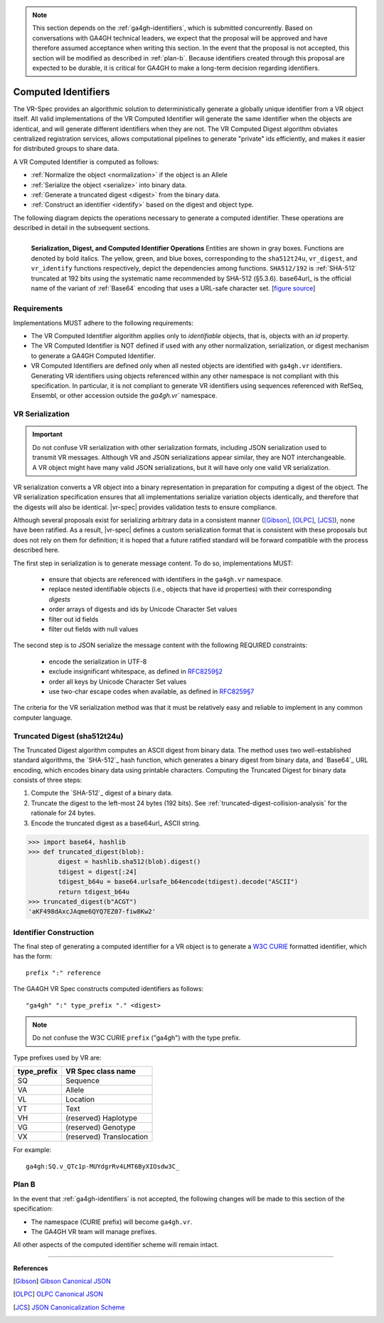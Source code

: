 .. _computed-identifiers:

.. note:: This section depends on the :ref:`ga4gh-identifiers`, which
          is submitted concurrently.  Based on conversations with
          GA4GH technical leaders, we expect that the proposal will be
          approved and have therefore assumed acceptance when writing
          this section.  In the event that the proposal is not
          accepted, this section will be modified as described in
          :ref:`plan-b`.  Because identifiers created through this
          proposal are expected to be durable, it is critical for
          GA4GH to make a long-term decision regarding identifiers.


Computed Identifiers
!!!!!!!!!!!!!!!!!!!!

The VR-Spec provides an algorithmic solution to deterministically
generate a globally unique identifier from a VR object itself. All
valid implementations of the VR Computed Identifier will generate the
same identifier when the objects are identical, and will generate
different identifiers when they are not. The VR Computed Digest
algorithm obviates centralized registration services, allows
computational pipelines to generate "private" ids efficiently, and
makes it easier for distributed groups to share data.

A VR Computed Identifier is computed as follows:

* :ref:`Normalize the object <normalization>` if the object is an Allele
* :ref:`Serialize the object <serialize>` into binary data.
* :ref:`Generate a truncated digest <digest>` from the binary data.
* :ref:`Construct an identifier <identify>` based on the digest and object type.

The following diagram depicts the operations necessary to generate a
computed identifier.  These operations are described in detail in the
subsequent sections.

.. _ser-dig-id:

.. figure:: ../images/id-dig-ser.png
   :align: left

   **Serialization, Digest, and Computed Identifier Operations**
   Entities are shown in gray boxes. Functions are denoted by bold
   italics.  The yellow, green, and blue boxes, corresponding to the
   ``sha512t24u``, ``vr_digest``, and ``vr_identify`` functions
   respectively, depict the dependencies among functions.
   ``SHA512/192`` is :ref:`SHA-512` truncated at 192 bits using the
   systematic name recommended by SHA-512 (§5.3.6).  base64url_ is the
   official name of the variant of :ref:`Base64` encoding that uses a
   URL-safe character set. [`figure source
   <https://www.draw.io/?page-id=M8V1EMsVyfZQDDbK8gNL&title=VR%20diagrams.drawio#Uhttps%3A%2F%2Fdrive.google.com%2Fa%2Fharts.net%2Fuc%3Fid%3D1Qimkvi-Fnd1hhuixbd6aU4Se6zr5Nc1h%26export%3Ddownload>`__]


Requirements
@@@@@@@@@@@@

Implementations MUST adhere to the following requirements:

* The VR Computed Identifier algorithm applies only to *identifiable*
  objects, that is, objects with an `id` property.

* The VR Computed Identifier is NOT defined if used with any other
  normalization, serialization, or digest mechanism to generate a
  GA4GH Computed Identifier.

* VR Computed Identifiers are defined only when all nested objects are
  identified with ``ga4gh.vr`` identifiers.  Generating VR identifiers
  using objects referenced within any other namespace is not compliant
  with this specification. In particular, it is not compliant to
  generate VR identifiers using sequences referenced with RefSeq,
  Ensembl, or other accession outside the `ga4gh.vr`` namespace.



.. _serialize:

VR Serialization
@@@@@@@@@@@@@@@@

.. important:: Do not confuse VR serialization with other
   serialization formats, including JSON serialization used to
   transmit VR messages.  Although VR and JSON serializations appear
   similar, they are NOT interchangeable. A VR object might have many
   valid JSON serializations, but it will have only one valid VR
   serialization.

VR serialization converts a VR object into a binary representation in
preparation for computing a digest of the object.  The VR
serialization specification ensures that all implementations serialize
variation objects identically, and therefore that the digests will
also be identical.  |vr-spec| provides validation tests to ensure
compliance.

Although several proposals exist for serializing arbitrary data in a
consistent manner ([Gibson]_, [OLPC]_, [JCS]_), none have been
ratified. As a result, |vr-spec| defines a custom serialization format
that is consistent with these proposals but does not rely on them for
definition; it is hoped that a future ratified standard will be
forward compatible with the process described here.

The first step in serialization is to generate message content. To do
so, implementations MUST:

    * ensure that objects are referenced with identifiers in the
      ``ga4gh.vr`` namespace.
    * replace nested identifiable objects (i.e., objects that have id
      properties) with their corresponding *digests*
    * order arrays of digests and ids by Unicode Character Set values
    * filter out id fields
    * filter out fields with null values

The second step is to JSON serialize the message content with the
following REQUIRED constraints:

    * encode the serialization in UTF-8
    * exclude insignificant whitespace, as defined in `RFC8259§2
      <https://tools.ietf.org/html/rfc8259#section-2>`__
    * order all keys by Unicode Character Set values
    * use two-char escape codes when available, as defined in
      `RFC8259§7 <https://tools.ietf.org/html/rfc8259#section-7>`__

The criteria for the VR serialization method was that it must be
relatively easy and reliable to implement in any common computer
language.


.. _digest:

Truncated Digest (sha512t24u)
@@@@@@@@@@@@@@@@@@@@@@@@@@@@@

The Truncated Digest algorithm computes an ASCII digest from binary
data.  The method uses two well-established standard algorithms, the
`SHA-512`_ hash function, which generates a binary digest from binary
data, and `Base64`_ URL encoding, which encodes binary data using
printable characters.  Computing the Truncated Digest for binary data
consists of three steps:

1. Compute the `SHA-512`_ digest of a binary data.
2. Truncate the digest to the left-most 24 bytes (192 bits).  See
   :ref:`truncated-digest-collision-analysis` for the rationale for 24
   bytes.
3. Encode the truncated digest as a base64url_ ASCII string.



.. code-block:: python

   >>> import base64, hashlib
   >>> def truncated_digest(blob): 
           digest = hashlib.sha512(blob).digest() 
           tdigest = digest[:24] 
           tdigest_b64u = base64.urlsafe_b64encode(tdigest).decode("ASCII") 
           return tdigest_b64u 
   >>> truncated_digest(b"ACGT")
   'aKF498dAxcJAqme6QYQ7EZ07-fiw8Kw2'


.. _identify:

Identifier Construction
@@@@@@@@@@@@@@@@@@@@@@@


The final step of generating a computed identifier for a VR object is
to generate a `W3C CURIE <curie-spec>`_ formatted identifier, which
has the form::

    prefix ":" reference

The GA4GH VR Spec constructs computed identifiers as follows::

    "ga4gh" ":" type_prefix "." <digest>

.. note:: Do not confuse the W3C CURIE ``prefix`` ("ga4gh") with the
          type prefix.

Type prefixes used by VR are:

.. csv-table::
   :header: type_prefix, VR Spec class name
   :align: left

   SQ, Sequence
   VA, Allele
   VL, Location
   VT, Text
   VH, (reserved) Haplotype
   VG, (reserved) Genotype
   VX, (reserved) Translocation

For example::

    ga4gh:SQ.v_QTc1p-MUYdgrRv4LMT6ByXIOsdw3C_



.. _plan-b:
   
Plan B
@@@@@@

In the event that :ref:`ga4gh-identifiers` is not accepted, the
following changes will be made to this section of the specification:

* The namespace (CURIE prefix) will become ``ga4gh.vr``.

* The GA4GH VR team will manage prefixes.

All other aspects of the computed identifier scheme will remain intact.



----

**References**

.. [Gibson] `Gibson Canonical JSON <http://gibson042.github.io/canonicaljson-spec/>`__
.. [OLPC] `OLPC Canonical JSON <http://wiki.laptop.org/go/Canonical_JSON>`__
.. [JCS] `JSON Canonicalization Scheme <https://tools.ietf.org/html/draft-rundgren-json-canonicalization-scheme-05>`__

